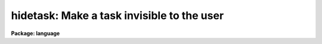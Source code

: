 .. _hidetask:

hidetask: Make a task invisible to the user
===========================================

**Package: language**

.. raw:: html

  </tr></table><p>
  <h3>Name</h3>
  <!-- BeginSection: 'NAME' -->
  <p>
  hidetask -- hide a task from the user
  </p>
  <!-- EndSection:   'NAME' -->
  <h3>Usage</h3>
  <!-- BeginSection: 'USAGE' -->
  <p>
  hidetask task,[task,...]
  </p>
  <!-- EndSection:   'USAGE' -->
  <h3>Parameters</h3>
  <!-- BeginSection: 'PARAMETERS' -->
  <dl>
  <dt><b>task</b></dt>
  <!-- Sec='PARAMETERS' Level=0 Label='task' Line='task' -->
  <dd>The name of a task to be made hidden.
  </dd>
  </dl>
  <!-- EndSection:   'PARAMETERS' -->
  <h3>Description</h3>
  <!-- BeginSection: 'DESCRIPTION' -->
  <p>
  If a task is only to be called from other tasks, and is not normally
  invoked directly by the user, then it may be useful to `hide' the task,
  i.e., omit it from the list of tasks listed in the <tt>"?"</tt> and <tt>"??"</tt> commands.
  The <i>hidetask</i> command performs this function.
  </p>
  <!-- EndSection:   'DESCRIPTION' -->
  <h3>Examples</h3>
  <!-- BeginSection: 'EXAMPLES' -->
  <p>
  1. Define the task <tt>"_rew"</tt> and hide it from the user.  The purpose of the
  leading underscore (not required) is to ensure that the user does not
  accidentally run the task.
  </p>
  <pre>
  cl&gt; task $_rew = "home$rew.e"
  cl&gt; hide _rew
  </pre>
  <p>
  2. Display the contents of the <i>language</i> package, including all
  hidden tasks (the _ does the trick).
  </p>
  <pre>
  cl&gt; ?_ lan
      language:
        ?             chdir         defpar        history       radix
        ??            cl            deftask       jobs          redefine
        _allocate     clbye         edit          keep          scan
        _curpack      clear         ehistory      kill          service
        _deallocate   clpackage     envget        language      set
        _devstatus    d_f           eparam        logout        show
        access        d_l           error         lparam        sleep
        back          d_off         flprcache     mktemp        task
        beep          d_on          fprint        osfn          time
        bye           d_p           fscan         package       unlearn
        cache         d_t           gflush        prcache       update
        cd            defpac        hidetask      print         wait
  </pre>
  <!-- EndSection:   'EXAMPLES' -->
  <h3>See also</h3>
  <!-- BeginSection: 'SEE ALSO' -->
  
  <!-- EndSection:    'SEE ALSO' -->
  
  <!-- Contents: 'NAME' 'USAGE' 'PARAMETERS' 'DESCRIPTION' 'EXAMPLES' 'SEE ALSO'  -->
  
